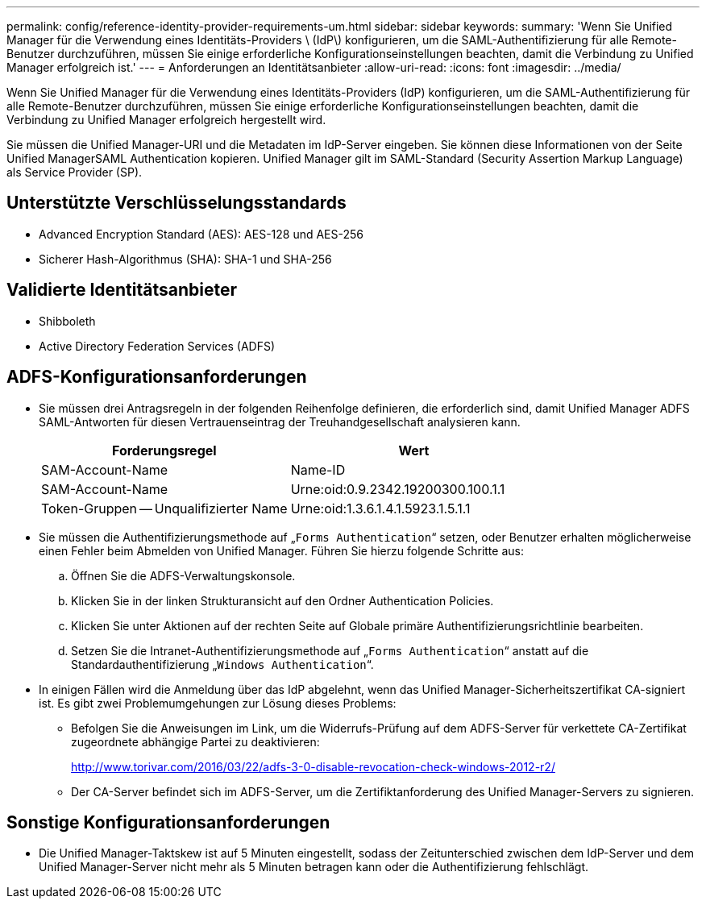 ---
permalink: config/reference-identity-provider-requirements-um.html 
sidebar: sidebar 
keywords:  
summary: 'Wenn Sie Unified Manager für die Verwendung eines Identitäts-Providers \ (IdP\) konfigurieren, um die SAML-Authentifizierung für alle Remote-Benutzer durchzuführen, müssen Sie einige erforderliche Konfigurationseinstellungen beachten, damit die Verbindung zu Unified Manager erfolgreich ist.' 
---
= Anforderungen an Identitätsanbieter
:allow-uri-read: 
:icons: font
:imagesdir: ../media/


[role="lead"]
Wenn Sie Unified Manager für die Verwendung eines Identitäts-Providers (IdP) konfigurieren, um die SAML-Authentifizierung für alle Remote-Benutzer durchzuführen, müssen Sie einige erforderliche Konfigurationseinstellungen beachten, damit die Verbindung zu Unified Manager erfolgreich hergestellt wird.

Sie müssen die Unified Manager-URI und die Metadaten im IdP-Server eingeben. Sie können diese Informationen von der Seite Unified ManagerSAML Authentication kopieren. Unified Manager gilt im SAML-Standard (Security Assertion Markup Language) als Service Provider (SP).



== Unterstützte Verschlüsselungsstandards

* Advanced Encryption Standard (AES): AES-128 und AES-256
* Sicherer Hash-Algorithmus (SHA): SHA-1 und SHA-256




== Validierte Identitätsanbieter

* Shibboleth
* Active Directory Federation Services (ADFS)




== ADFS-Konfigurationsanforderungen

* Sie müssen drei Antragsregeln in der folgenden Reihenfolge definieren, die erforderlich sind, damit Unified Manager ADFS SAML-Antworten für diesen Vertrauenseintrag der Treuhandgesellschaft analysieren kann.
+
[cols="1a,1a"]
|===
| Forderungsregel | Wert 


 a| 
SAM-Account-Name
 a| 
Name-ID



 a| 
SAM-Account-Name
 a| 
Urne:oid:0.9.2342.19200300.100.1.1



 a| 
Token-Gruppen -- Unqualifizierter Name
 a| 
Urne:oid:1.3.6.1.4.1.5923.1.5.1.1

|===
* Sie müssen die Authentifizierungsmethode auf „`Forms Authentication`“ setzen, oder Benutzer erhalten möglicherweise einen Fehler beim Abmelden von Unified Manager. Führen Sie hierzu folgende Schritte aus:
+
.. Öffnen Sie die ADFS-Verwaltungskonsole.
.. Klicken Sie in der linken Strukturansicht auf den Ordner Authentication Policies.
.. Klicken Sie unter Aktionen auf der rechten Seite auf Globale primäre Authentifizierungsrichtlinie bearbeiten.
.. Setzen Sie die Intranet-Authentifizierungsmethode auf „`Forms Authentication`“ anstatt auf die Standardauthentifizierung „`Windows Authentication`“.


* In einigen Fällen wird die Anmeldung über das IdP abgelehnt, wenn das Unified Manager-Sicherheitszertifikat CA-signiert ist. Es gibt zwei Problemumgehungen zur Lösung dieses Problems:
+
** Befolgen Sie die Anweisungen im Link, um die Widerrufs-Prüfung auf dem ADFS-Server für verkettete CA-Zertifikat zugeordnete abhängige Partei zu deaktivieren:
+
http://www.torivar.com/2016/03/22/adfs-3-0-disable-revocation-check-windows-2012-r2/[]

** Der CA-Server befindet sich im ADFS-Server, um die Zertifiktanforderung des Unified Manager-Servers zu signieren.






== Sonstige Konfigurationsanforderungen

* Die Unified Manager-Taktskew ist auf 5 Minuten eingestellt, sodass der Zeitunterschied zwischen dem IdP-Server und dem Unified Manager-Server nicht mehr als 5 Minuten betragen kann oder die Authentifizierung fehlschlägt.

